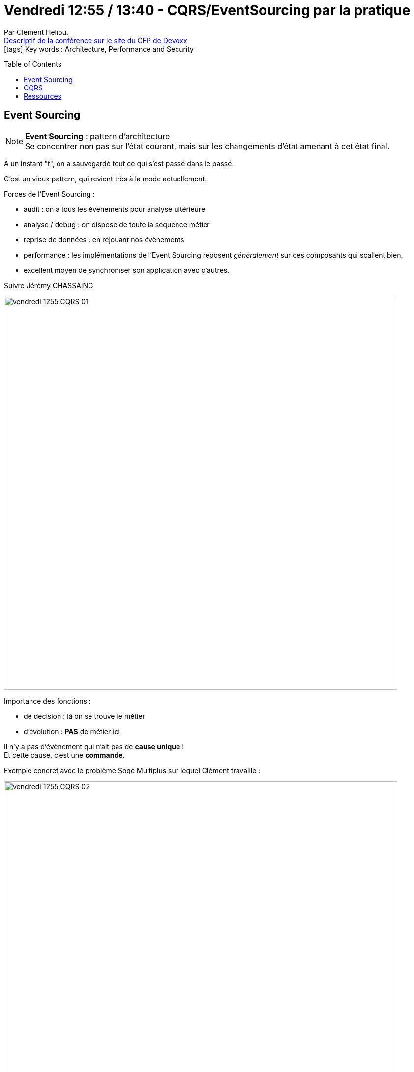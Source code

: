= Vendredi 12:55 / 13:40 - CQRS/EventSourcing par la pratique
:toc:
:toclevels: 3
:toc-placement: preamble
:lb: pass:[<br> +]
:imagesdir: ../images
:icons: font
:source-highlighter: highlightjs

Par Clément Heliou. +
https://cfp.devoxx.fr/2017/talk/HSF-1743/CQRS%2FEventSourcing_par_la_pratique[Descriptif de la conférence sur le site du CFP de Devoxx] +
icon:tags[] Key words : Architecture, Performance and Security

// ifdef::env-github[]
// https://www.youtube.com/watch?v=XXXXXX[vidéo de la présentation sur YouTube]
// endif::[]
// ifdef::env-browser[]
// video::XXXXXX[youtube, width=640, height=480]
// endif::[]


== Event Sourcing

NOTE: *Event Sourcing* : pattern d'architecture +
Se concentrer non pas sur l'état courant, mais sur les changements d'état amenant à cet état final.

A un instant "t", on a sauvegardé tout ce qui s'est passé dans le passé.

C'est un vieux pattern, qui revient très à la mode actuellement.

Forces de l'Event Sourcing :

* audit : on a tous  les évènements pour analyse ultérieure
* analyse / debug : on dispose de toute la séquence métier
* reprise de données : en rejouant nos évènements
* performance : les implémentations de l'Event Sourcing reposent _généralement_ sur ces composants qui scallent bien.
* excellent moyen de synchroniser son application avec d'autres.

Suivre Jérémy CHASSAING

image::vendredi_1255_CQRS_01.jpg[width="800"]

Importance des fonctions :

* de décision : là on se trouve le métier
* d'évolution : *PAS* de métier ici

Il n'y a pas d'évènement qui n'ait pas de *cause unique* ! +
Et cette cause, c'est une *commande*.

Exemple concret avec le problème Sogé Multiplus sur lequel Clément travaille :

image::vendredi_1255_CQRS_02.jpg[width="800"]

Multiplus est un orchestrateur de prix.

Pour raisonner : création d'une *machine à état*.

Je reçois un prix -> je marque la réception -> j'appelle la machine à état

image::vendredi_1255_CQRS_03.jpg[width="800"]

Utilisation d'une Event Loop (= *1 seul thread*)

image::vendredi_1255_CQRS_04.jpg[width="800"]

L'Eevnt Sourcing, c'est sauvegarder les évènements.

== CQRS

NOTE: *CQRS* = Command Query Responsability Segregation.

Pourquoi utiliser CQRS :

* pour séparer les responsabilité

Retour d'XP : être progressif +
Lors du passage à CQRS, Clément a commencé par n'envoyer *QUE* les évènements intéressants.

image::vendredi_1255_CQRS_05.jpg[width="800"]

== Ressources

Dénommer un évènementn n'est pas une chose aisée. +
Voir le livre "_Anatomy of Domain Event_"


